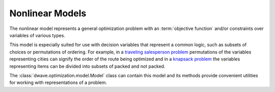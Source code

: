 .. _nl_model_sdk:

================
Nonlinear Models
================

The nonlinear model represents a general optimization problem with an 
:term:`objective function` and/or constraints over variables of various 
types.

This model is especially suited for use with decision variables that represent 
a common logic, such as subsets of choices or permutations of ordering. For 
example, in a 
`traveling salesperson problem <https://en.wikipedia.org/wiki/Travelling_salesman_problem>`_ 
permutations of the variables representing cities can signify the order of the 
route being optimized and in a 
`knapsack problem <https://en.wikipedia.org/wiki/Knapsack_problem>`_ the 
variables representing items can be divided into subsets of packed and not 
packed. 

The :class:`dwave.optimization.model.Model` class can contain this model and 
its methods provide convenient utilities for working with representations
of a problem.


